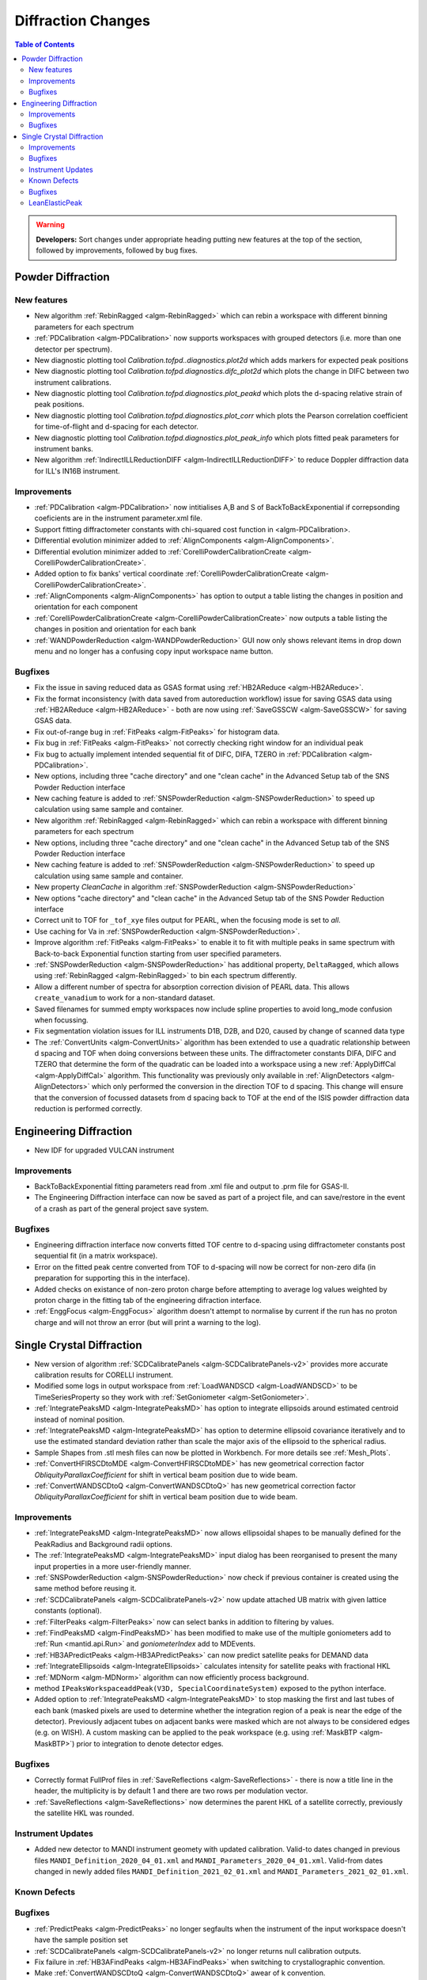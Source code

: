 ===================
Diffraction Changes
===================

.. contents:: Table of Contents
   :local:

.. warning:: **Developers:** Sort changes under appropriate heading
    putting new features at the top of the section, followed by
    improvements, followed by bug fixes.

Powder Diffraction
------------------
New features
############

- New algorithm :ref:`RebinRagged <algm-RebinRagged>` which can rebin a workspace with different binning parameters for each spectrum
- :ref:`PDCalibration <algm-PDCalibration>` now supports workspaces with grouped detectors (i.e. more than one detector per spectrum).
- New diagnostic plotting tool `Calibration.tofpd..diagnostics.plot2d` which adds markers for expected peak positions
- New diagnostic plotting tool `Calibration.tofpd.diagnostics.difc_plot2d` which plots the change in DIFC between two instrument calibrations.
- New diagnostic plotting tool `Calibration.tofpd.diagnostics.plot_peakd` which plots the d-spacing relative strain of peak positions.
- New diagnostic plotting tool `Calibration.tofpd.diagnostics.plot_corr` which plots the Pearson correlation coefficient for time-of-flight and d-spacing for each detector.
- New diagnostic plotting tool `Calibration.tofpd.diagnostics.plot_peak_info` which plots fitted peak parameters for instrument banks.
- New algorithm :ref:`IndirectILLReductionDIFF <algm-IndirectILLReductionDIFF>` to reduce Doppler diffraction data for ILL's IN16B instrument.

Improvements
############

- :ref:`PDCalibration <algm-PDCalibration>` now intitialises A,B and S of BackToBackExponential if correpsonding coeficients are in the instrument parameter.xml file.
- Support fitting diffractometer constants with chi-squared cost function in <algm-PDCalibration>.
- Differential evolution minimizer added to :ref:`AlignComponents <algm-AlignComponents>`.
- Differential evolution minimizer added to :ref:`CorelliPowderCalibrationCreate <algm-CorelliPowderCalibrationCreate>`.
- Added option to fix banks' vertical coordinate :ref:`CorelliPowderCalibrationCreate <algm-CorelliPowderCalibrationCreate>`.
- :ref:`AlignComponents <algm-AlignComponents>` has option to output a table listing the changes in position and orientation for each component
- :ref:`CorelliPowderCalibrationCreate <algm-CorelliPowderCalibrationCreate>` now outputs a table listing the changes in position and orientation for each bank

- :ref:`WANDPowderReduction <algm-WANDPowderReduction>` GUI now only shows relevant items in drop down menu and no longer has a confusing copy input workspace name button.

Bugfixes
########

- Fix the issue in saving reduced data as GSAS format using :ref:`HB2AReduce <algm-HB2AReduce>`.
- Fix the format inconsistency (with data saved from autoreduction workflow) issue for saving GSAS data using :ref:`HB2AReduce <algm-HB2AReduce>` - both are now using :ref:`SaveGSSCW <algm-SaveGSSCW>` for saving GSAS data.
- Fix out-of-range bug in :ref:`FitPeaks <algm-FitPeaks>` for histogram data.
- Fix bug in :ref:`FitPeaks <algm-FitPeaks>` not correctly checking right window for an individual peak
- Fix bug to actually implement intended sequential fit of DIFC, DIFA, TZERO in :ref:`PDCalibration <algm-PDCalibration>`.
- New options, including three "cache directory" and one "clean cache" in the Advanced Setup tab of the SNS Powder Reduction interface
- New caching feature is added to :ref:`SNSPowderReduction <algm-SNSPowderReduction>` to speed up calculation using same sample and container.
- New algorithm :ref:`RebinRagged <algm-RebinRagged>` which can rebin a workspace with different binning parameters for each spectrum
- New options, including three "cache directory" and one "clean cache" in the Advanced Setup tab of the SNS Powder Reduction interface
- New caching feature is added to :ref:`SNSPowderReduction <algm-SNSPowderReduction>` to speed up calculation using same sample and container.
- New property `CleanCache` in algorithm :ref:`SNSPowderReduction <algm-SNSPowderReduction>`
- New options "cache directory" and "clean cache" in the Advanced Setup tab of the SNS Powder Reduction interface
- Correct unit to TOF for ``_tof_xye`` files output for PEARL, when the focusing mode is set to *all*.
- Use caching for Va in :ref:`SNSPowderReduction <algm-SNSPowderReduction>`.
- Improve algorithm :ref:`FitPeaks <algm-FitPeaks>` to enable it to fit with multiple peaks in same spectrum with Back-to-back Exponential function starting from user specified parameters.
- :ref:`SNSPowderReduction <algm-SNSPowderReduction>` has additional property, ``DeltaRagged``, which allows using :ref:`RebinRagged <algm-RebinRagged>` to bin each spectrum differently.
- Allow a different number of spectra for absorption correction division of PEARL data. This allows ``create_vanadium`` to work for a non-standard dataset.
- Saved filenames for summed empty workspaces now include spline properties to avoid long_mode confusion when focussing.
- Fix segmentation violation issues for ILL instruments D1B, D2B, and D20, caused by change of scanned data type

- The :ref:`ConvertUnits <algm-ConvertUnits>` algorithm has been extended to use a quadratic relationship between d spacing and TOF when doing conversions between these units. The diffractometer constants DIFA, DIFC and TZERO that determine the form of the quadratic can be loaded into a workspace using a new :ref:`ApplyDiffCal <algm-ApplyDiffCal>` algorithm. This functionality was previously only available in :ref:`AlignDetectors <algm-AlignDetectors>` which only performed the conversion in the direction TOF to d spacing. This change will ensure that the conversion of focussed datasets from d spacing back to TOF at the end of the ISIS powder diffraction data reduction is performed correctly.

Engineering Diffraction
-----------------------

- New IDF for upgraded VULCAN instrument

Improvements
############

- BackToBackExponential fitting parameters read from .xml file and output to .prm file for GSAS-II.
- The Engineering Diffraction interface can now be saved as part of a project file, and can save/restore in the event of a crash as part of the general project save system.

Bugfixes
########
- Engineering diffraction interface now converts fitted TOF centre to d-spacing using diffractometer constants post sequential fit (in a matrix workspace).
- Error on the fitted peak centre converted from TOF to d-spacing will now be correct for non-zero difa (in preparation for supporting this in the interface).
- Added checks on existance of non-zero proton charge before attempting to average log values weighted by proton charge in the fitting tab of the engineering difraction interface.
- :ref:`EnggFocus <algm-EnggFocus>` algorithm doesn't attempt to normalise by current if the run has no proton charge and will not throw an error (but will print a warning to the log).


Single Crystal Diffraction
--------------------------
- New version of algorithm :ref:`SCDCalibratePanels <algm-SCDCalibratePanels-v2>` provides more accurate calibration results for CORELLI instrument.
- Modified some logs in output workspace from :ref:`LoadWANDSCD <algm-LoadWANDSCD>` to be TimeSeriesProperty so they work with :ref:`SetGoniometer <algm-SetGoniometer>`.
- :ref:`IntegratePeaksMD <algm-IntegratePeaksMD>` has option to integrate ellipsoids around estimated centroid instead of nominal position.
- :ref:`IntegratePeaksMD <algm-IntegratePeaksMD>` has option to determine ellipsoid covariance iteratively and to use the estimated standard deviation rather than scale the major axis of the ellipsoid to the spherical radius.
- Sample Shapes from .stl mesh files can now be plotted in Workbench. For more details see :ref:`Mesh_Plots`.
- :ref:`ConvertHFIRSCDtoMDE <algm-ConvertHFIRSCDtoMDE>` has new geometrical correction factor `ObliquityParallaxCoefficient` for shift in vertical beam position due to wide beam.
- :ref:`ConvertWANDSCDtoQ <algm-ConvertWANDSCDtoQ>` has new geometrical correction factor `ObliquityParallaxCoefficient` for shift in vertical beam position due to wide beam.


Improvements
############
- :ref:`IntegratePeaksMD <algm-IntegratePeaksMD>` now allows ellipsoidal shapes to be manually defined for the PeakRadius and Background radii options.
- The :ref:`IntegratePeaksMD <algm-IntegratePeaksMD>` input dialog has been reorganised to present the many input properties in a more user-friendly manner.
- :ref:`SNSPowderReduction <algm-SNSPowderReduction>` now check if previous container is created using the same method before reusing it.
- :ref:`SCDCalibratePanels <algm-SCDCalibratePanels-v2>` now update attached UB matrix with given lattice constants (optional).
- :ref:`FilterPeaks <algm-FilterPeaks>` now can select banks in addition to filtering by values.
- :ref:`FindPeaksMD <algm-FindPeaksMD>` has been modified to make use of the multiple goniometers add to :ref:`Run <mantid.api.Run>` and `goniometerIndex` add to MDEvents.
- :ref:`HB3APredictPeaks <algm-HB3APredictPeaks>` can now predict satellite peaks for DEMAND data
- :ref:`IntegrateEllipsoids <algm-IntegrateEllipsoids>` calculates intensity for satellite peaks with fractional HKL
- :ref:`MDNorm <algm-MDNorm>` algorithm can now efficiently process background.
- method ``IPeaksWorkspaceaddPeak(V3D, SpecialCoordinateSystem)`` exposed to the python interface.
- Added option to :ref:`IntegratePeaksMD <algm-IntegratePeaksMD>` to stop masking the first and last tubes of each bank (masked pixels are used to determine whether the integration region of a peak is near the edge of the detector). Previously adjacent tubes on adjacent banks were masked which are not always to be considered edges (e.g. on WISH). A custom masking can be applied to the peak workspace (e.g. using :ref:`MaskBTP <algm-MaskBTP>`) prior to integration to denote detector edges.

Bugfixes
########
- Correctly format FullProf files in :ref:`SaveReflections <algm-SaveReflections>` - there is now a title line in the header, the multiplicity is by default 1 and there are two rows per modulation vector.
- :ref:`SaveReflections <algm-SaveReflections>` now determines the parent HKL of a satellite correctly, previously the satellite HKL was rounded.

Instrument Updates
##################

- Added new detector to MANDI instrument geomety with updated calibration. Valid-to dates changed in previous files ``MANDI_Definition_2020_04_01.xml`` and ``MANDI_Parameters_2020_04_01.xml``. Valid-from dates changed in newly added files ``MANDI_Definition_2021_02_01.xml`` and ``MANDI_Parameters_2021_02_01.xml``.

Known Defects
#############

Bugfixes
########
- :ref:`PredictPeaks <algm-PredictPeaks>` no longer segfaults when the instrument of the input workspace doesn't have the sample position set
- :ref:`SCDCalibratePanels <algm-SCDCalibratePanels-v2>` no longer returns null calibration outputs.
- Fix failure in :ref:`HB3AFindPeaks <algm-HB3AFindPeaks>` when switching to crystallographic convention.
- Make :ref:`ConvertWANDSCDtoQ <algm-ConvertWANDSCDtoQ>` awear of k convention.

LeanElasticPeak
###############

A new Peak concept has been create, a LeanElasticPeak where the
instrument is not included as part of Peak. The only requirement for
this peak is a Q-sample vector. There are a number of modifications
made to facilitate this. The new LeanElasticPeak and
LeanElasticPeakWorkspace concept is show in detail at
:ref:`LeanElasticPeaksWorkspace <LeanElasticPeaksWorkspace>`

- :ref:`CreatePeaksWorkspace <algm-CreatePeaksWorkspace>` has been modified to optionally create a :ref:`LeanElasticPeaksWorkspace <LeanElasticPeaksWorkspace>`.
- :ref:`FindPeaksMD <algm-FindPeaksMD>` has been modified to optionally create a :ref:`LeanElasticPeaksWorkspace <LeanElasticPeaksWorkspace>`.
- :ref:`PredictPeaks <algm-PredictPeaks>` has been modified to optionally create a :ref:`LeanElasticPeaksWorkspace <LeanElasticPeaksWorkspace>`.
- :ref:`PredictSatellitePeaks <algm-PredictSatellitePeaks>` will work with :ref:`LeanElasticPeaksWorkspace <LeanElasticPeaksWorkspace>`.
- New algorithm :ref:`HFIRCalculateGoniometer <algm-HFIRCalculateGoniometer>` allows the goniometer to be found for constant wavelength peaks after creation, works with :ref:`LeanElasticPeaksWorkspace <LeanElasticPeaksWorkspace>`.
- These following other algorithms have either been made to work or confirmed to already work with the LeanElasticPeak:

   - :ref:`algm-AddPeakHKL`
   - :ref:`algm-CalculatePeaksHKL`
   - :ref:`algm-CalculateUMatrix`
   - :ref:`algm-CentroidPeaksMD`
   - :ref:`algm-CompareWorkspaces`
   - :ref:`algm-CombinePeaksWorkspaces`
   - :ref:`algm-FilterPeaks`
   - :ref:`algm-FindUBUsingFFT`
   - :ref:`algm-FindUBUsingIndexedPeaks`
   - :ref:`algm-FindUBUsingLatticeParameters`
   - :ref:`algm-FindUBUsingMinMaxD`
   - :ref:`algm-IndexPeaks`
   - :ref:`algm-IntegratePeaksMD`
   - :ref:`algm-LoadNexusProcessed`
   - :ref:`algm-OptimizeLatticeForCellType`
   - :ref:`algm-SaveNexusProcessed`
   - :ref:`algm-SaveHKLCW`
   - :ref:`algm-SelectCellOfType`
   - :ref:`algm-SelectCellWithForm`
   - :ref:`algm-SortPeaksWorkspace`
   - :ref:`algm-ShowPossibleCells`
   - :ref:`algm-TransformHKL`

:ref:`Release 6.1.0 <v6.1.0>`
